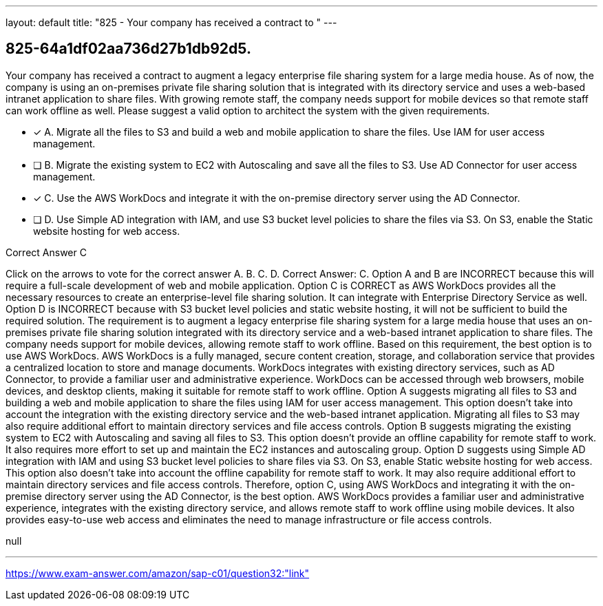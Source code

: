 ---
layout: default 
title: "825 - Your company has received a contract to "
---


[.question]
== 825-64a1df02aa736d27b1db92d5.


****

[.query]
--
Your company has received a contract to augment a legacy enterprise file sharing system for a large media house.
As of now, the company is using an on-premises private file sharing solution that is integrated with its directory service and uses a web-based intranet application to share files.
With growing remote staff, the company needs support for mobile devices so that remote staff can work offline as well.
Please suggest a valid option to architect the system with the given requirements.


--

[.list]
--
* [*] A. Migrate all the files to S3 and build a web and mobile application to share the files. Use IAM for user access management.
* [ ] B. Migrate the existing system to EC2 with Autoscaling and save all the files to S3. Use AD Connector for user access management.
* [*] C. Use the AWS WorkDocs and integrate it with the on-premise directory server using the AD Connector.
* [ ] D. Use Simple AD integration with IAM, and use S3 bucket level policies to share the files via S3. On S3, enable the Static website hosting for web access.

--
****

[.answer]
Correct Answer C

[.explanation]
--
Click on the arrows to vote for the correct answer
A.
B.
C.
D.
Correct Answer: C.
Option A and B are INCORRECT because this will require a full-scale development of web and mobile application.
Option C is CORRECT as AWS WorkDocs provides all the necessary resources to create an enterprise-level file sharing solution.
It can integrate with Enterprise Directory Service as well.
Option D is INCORRECT because with S3 bucket level policies and static website hosting, it will not be sufficient to build the required solution.
The requirement is to augment a legacy enterprise file sharing system for a large media house that uses an on-premises private file sharing solution integrated with its directory service and a web-based intranet application to share files. The company needs support for mobile devices, allowing remote staff to work offline. Based on this requirement, the best option is to use AWS WorkDocs.
AWS WorkDocs is a fully managed, secure content creation, storage, and collaboration service that provides a centralized location to store and manage documents. WorkDocs integrates with existing directory services, such as AD Connector, to provide a familiar user and administrative experience. WorkDocs can be accessed through web browsers, mobile devices, and desktop clients, making it suitable for remote staff to work offline.
Option A suggests migrating all files to S3 and building a web and mobile application to share the files using IAM for user access management. This option doesn't take into account the integration with the existing directory service and the web-based intranet application. Migrating all files to S3 may also require additional effort to maintain directory services and file access controls.
Option B suggests migrating the existing system to EC2 with Autoscaling and saving all files to S3. This option doesn't provide an offline capability for remote staff to work. It also requires more effort to set up and maintain the EC2 instances and autoscaling group.
Option D suggests using Simple AD integration with IAM and using S3 bucket level policies to share files via S3. On S3, enable Static website hosting for web access. This option also doesn't take into account the offline capability for remote staff to work. It may also require additional effort to maintain directory services and file access controls.
Therefore, option C, using AWS WorkDocs and integrating it with the on-premise directory server using the AD Connector, is the best option. AWS WorkDocs provides a familiar user and administrative experience, integrates with the existing directory service, and allows remote staff to work offline using mobile devices. It also provides easy-to-use web access and eliminates the need to manage infrastructure or file access controls.
--

[.ka]
null

'''



https://www.exam-answer.com/amazon/sap-c01/question32:"link"


